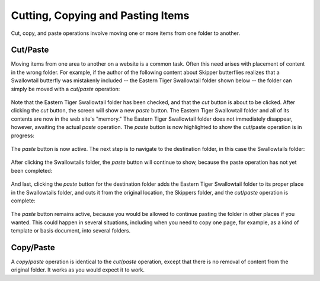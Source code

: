 Cutting, Copying and Pasting Items
=======================================

Cut, copy, and paste operations involve moving one or more items from
one folder to another.

Cut/Paste
---------

Moving items from one area to another on a website is a common task.
Often this need arises with placement of content in the wrong folder.
For example, if the author of the following content about Skipper
butterflies realizes that a Swallowtail butterfly was mistakenly
included -- the Eastern Tiger Swallowtail folder shown below -- the
folder can simply be moved with a *cut*/*paste* operation:

.. figure:: /_static/copy_of_operationcut.png
   :align: center
   :alt:

Note that the Eastern Tiger Swallowtail folder has been checked, and
that the *cut* button is about to be clicked. After clicking the *cut*
button, the screen will show a new *paste* button. The Eastern Tiger
Swallowtail folder and all of its contents are now in the web site's
"memory." The Eastern Tiger Swallowtail folder does not immediately
disappear, however, awaiting the actual *paste* operation. The *paste*
button is now highlighted to show the cut/paste operation is in
progress:

.. figure:: /_static/operationpaste.png
   :align: center
   :alt:

The *paste* button is now active. The next step is to navigate to the
destination folder, in this case the Swallowtails folder:

.. figure:: /_static/copy_of_operationpaste2.png
   :align: center
   :alt:

After clicking the Swallowtails folder, the *paste* button will continue
to show, because the paste operation has not yet been completed:

.. figure:: /_static/operationpaste3.png
   :align: center
   :alt:

And last, clicking the *paste* button for the destination folder adds
the Eastern Tiger Swallowtail folder to its proper place in the
Swallowtails folder, and cuts it from the original location, the
Skippers folder, and the *cut*/*paste* operation is complete:

.. figure:: /_static/operationpaste4.png
   :align: center
   :alt:

The *paste* button remains active, because you would be allowed to
continue pasting the folder in other places if you wanted. This could
happen in several situations, including when you need to copy one page,
for example, as a kind of template or basis document, into several
folders.

Copy/Paste
----------

A *copy*/*paste* operation is identical to the *cut*/*paste* operation,
except that there is no removal of content from the original folder. It
works as you would expect it to work.


